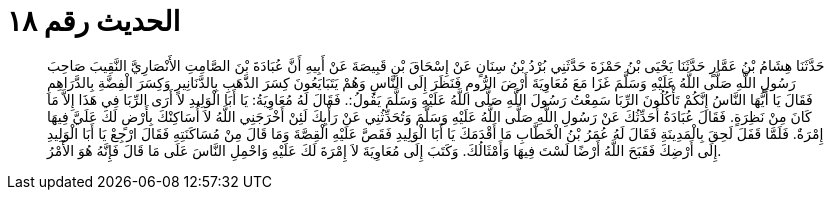 
= الحديث رقم ١٨

[quote.hadith]
حَدَّثَنَا هِشَامُ بْنُ عَمَّارٍ حَدَّثَنَا يَحْيَى بْنُ حَمْزَةَ حَدَّثَنِي بُرْدُ بْنُ سِنَانٍ عَنْ إِسْحَاقَ بْنِ قَبِيصَةَ عَنْ أَبِيهِ أَنَّ عُبَادَةَ بْنَ الصَّامِتِ الأَنْصَارِيَّ النَّقِيبَ صَاحِبَ رَسُولِ اللَّهِ صَلَّى اللَّهُ عَلَيْهِ وَسَلَّمَ غَزَا مَعَ مُعَاوِيَةَ أَرْضَ الرُّومِ فَنَظَرَ إِلَى النَّاسِ وَهُمْ يَتَبَايَعُونَ كِسَرَ الذَّهَبِ بِالدَّنَانِيرِ وَكِسَرَ الْفِضَّةِ بِالدَّرَاهِمِ فَقَالَ يَا أَيُّهَا النَّاسُ إِنَّكُمْ تَأْكُلُونَ الرِّبَا سَمِعْتُ رَسُولَ اللَّهِ صَلَّى اللَّهُ عَلَيْهِ وَسَلَّمَ يَقُولُ:. فَقَالَ لَهُ مُعَاوِيَةُ: يَا أَبَا الْوَلِيدِ لاَ أَرَى الرِّبَا فِي هَذَا إِلاَّ مَا كَانَ مِنْ نَظِرَةٍ. فَقَالَ عُبَادَةُ أُحَدِّثُكَ عَنْ رَسُولِ اللَّهِ صَلَّى اللَّهُ عَلَيْهِ وَسَلَّمَ وَتُحَدِّثُنِي عَنْ رَأْيِكَ لَئِنْ أَخْرَجَنِي اللَّهُ لاَ أُسَاكِنْكَ بِأَرْضٍ لَكَ عَلَيَّ فِيهَا إِمْرَةٌ. فَلَمَّا قَفَلَ لَحِقَ بِالْمَدِينَةِ فَقَالَ لَهُ عُمَرُ بْنُ الْخَطَّابِ مَا أَقْدَمَكَ يَا أَبَا الْوَلِيدِ فَقَصَّ عَلَيْهِ الْقِصَّةَ وَمَا قَالَ مِنْ مُسَاكَنَتِهِ فَقَالَ ارْجِعْ يَا أَبَا الْوَلِيدِ إِلَى أَرْضِكَ فَقَبَحَ اللَّهُ أَرْضًا لَسْتَ فِيهَا وَأَمْثَالُكَ. وَكَتَبَ إِلَى مُعَاوِيَةَ لاَ إِمْرَةَ لَكَ عَلَيْهِ وَاحْمِلِ النَّاسَ عَلَى مَا قَالَ فَإِنَّهُ هُوَ الأَمْرُ.